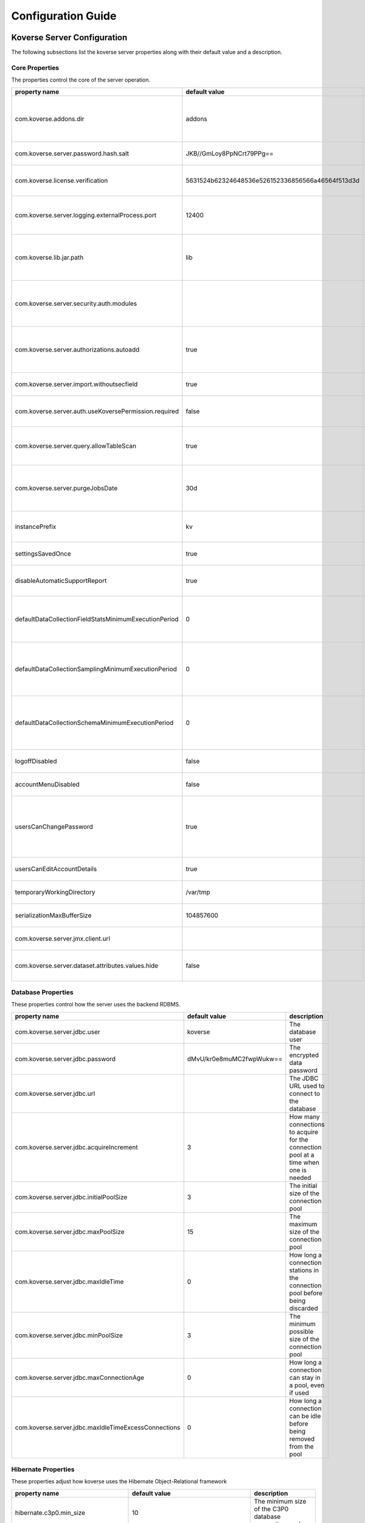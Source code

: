 .. _ConfigurationGuide:

====================
Configuration Guide
====================


Koverse Server Configuration
----------------------------

The following subsections list the koverse server properties along with their
default value and a description.

Core Properties
^^^^^^^^^^^^^^^

The properties control the core of the server operation.

=======================================================  ==================================================  ===============
  property name                                            default value                                       description
=======================================================  ==================================================  ===============
com.koverse.addons.dir                                   addons                                              The directory, relative to the server install directory, where addons can be loaded from
com.koverse.server.password.hash.salt                    JKB//GmLoy8PpNCrt79PPg==                            The obfuscated salt to use for user passwords
com.koverse.license.verification                         5631524b62324648536e526152336856566a46564f513d3d    An obfuscated key used to verify and encrypt sensitive property values
com.koverse.server.logging.externalProcess.port          12400                                               The TCP/IP port used to route logging data from processes created by the server
com.koverse.lib.jar.path                                 lib                                                 The directory, relative to the server install directory, where server library files are stored
com.koverse.server.security.auth.modules                                                                     Comma-separated list of java classes that define 3rd party authentication and authorization modules
com.koverse.server.authorizations.autoadd                true                                                Whether to automatically add a data store authorizations when a user tries to use one
com.koverse.server.import.withoutsecfield                true                                                Whether to import records without a security field or not
com.koverse.server.auth.useKoversePermission.required    false                                               Whether users need a special permission to use Koverse at all
com.koverse.server.query.allowTableScan                  true                                                Allow inneficient queries to run that would normally require a composite index to be created
com.koverse.server.purgeJobsDate                         30d                                                 Jobs older than this time will be deleted from the server, may also use "h" or "m" for hours or minutes (e.g. 12h)
instancePrefix                                           kv                                                  In a multi-tenant setup, this prefix identifies each tenant
settingsSavedOnce                                        true                                                Deprecated setting, just always leave it as "true"
disableAutomaticSupportReport                            true                                                Koverse can send support reports through email, it is disabled by default
defaultDataCollectionFieldStatsMinimumExecutionPeriod    0                                                   The minimum number of milliseconds required between executions of data collection field stats
defaultDataCollectionSamplingMinimumExecutionPeriod      0                                                   The minimum number of milliseconds required between executions of data collection sampling jobs
defaultDataCollectionSchemaMinimumExecutionPeriod        0                                                   The minimum number of milliseconds required between executions of data collection schema jobs
logoffDisabled                                           false                                               Deprecated property, has no effect
accountMenuDisabled                                      false                                               Deprecated property, has no effect
usersCanChangePassword                                   true                                                Whether to allow a user ot change his or her own password. In PKI environments, it makes no sense for the user to change their password
usersCanEditAccountDetails                               true                                                Deprecated property, has no effect
temporaryWorkingDirectory                                /var/tmp                                            Deprecated property, has no effect
serializationMaxBufferSize                               104857600                                           Buffer size in bytes to use for Kryo serialization
com.koverse.server.jmx.client.url                                                                            Deprecated property, has no effect
com.koverse.server.dataset.attributes.values.hide        false                                               Hide the values for Data Set overviews/attributes or not
=======================================================  ==================================================  ===============

Database Properties
^^^^^^^^^^^^^^^^^^^

These properties control how the server uses the backend RDBMS.

======================================================  ==========================  ===============
  property name                                           default value               description
======================================================  ==========================  ===============
com.koverse.server.jdbc.user                            koverse                     The database user
com.koverse.server.jdbc.password                        dMvU/kr0e8muMC2fwpWukw==    The encrypted data password
com.koverse.server.jdbc.url                                                         The JDBC URL used to connect to the database
com.koverse.server.jdbc.acquireIncrement                3                           How many connections to acquire for the connection pool at a time when one is needed
com.koverse.server.jdbc.initialPoolSize                 3                           The initial size of the connection pool
com.koverse.server.jdbc.maxPoolSize                     15                          The maximum size of the connection pool
com.koverse.server.jdbc.maxIdleTime                     0                           How long a connection stations in the connection pool before being discarded
com.koverse.server.jdbc.minPoolSize                     3                           The minimum possible size of the connection pool
com.koverse.server.jdbc.maxConnectionAge                0                           How long a connection can stay in a pool, even if used
com.koverse.server.jdbc.maxIdleTimeExcessConnections    0                           How long a connection can be idle before being removed from the pool
======================================================  ==========================  ===============

Hibernate Properties
^^^^^^^^^^^^^^^^^^^^

These properties adjust how koverse uses the Hibernate Object-Relational framework

=====================================  =========================================  ===============
  property name                          default value                              description
=====================================  =========================================  ===============
hibernate.c3p0.min_size                10                                         The minimum size of the C3P0 database connection pool
hibernate.c3p0.max_size                100                                        The maximum size of the C3P0 database connection pool
hibernate.c3p0.timeout                 300                                        The maximum length of time a connection stays in the C3P0 database connection pool
hibernate.c3p0.max_statements          50                                         Number of prepared statements to cache at any one time
hibernate.c3p0.idle_test_period        3000                                       The maximum amount of time in ms that a connection can stay in the C3P0 database connection pool
hibernate.c3p0.numHelperThreads        10                                         The number of helper threads to use for slow asynchronous operations
hibernate.cache.provider_class         org.hibernate.cache.NoCacheProvider        The caching system to use
hibernate.id.new_generator_mappings    true                                       Whether to use Hibernate's "new" generator mappings or not, you probably certainly do want to use them
hibernate.hbm2ddl.auto                 validate                                   Whether Hibernate creates DDL or just validates the DDL. We use Liquibase to create the DDL, so Hibernate just verifies it
hibernate.show_sql                     false                                      Log the SQL that Hibernate generates, only really useful for debugging purposes
hibernate.format_sql                   false                                      Pretty print the show SQL, if SQL is being logged
hibernate.use_sql_comments             false                                      Show SQL comments, if SQL is being logged
hibernate.connection.driver_class      org.postgresql.Driver                      The JDBC driver class to use, change it for your database. By default it is setup to use Postgres
hibernate.dialect                      org.hibernate.dialect.PostgreSQLDialect    The Hibernate dialect, change it if you are not using Postgres
=====================================  =========================================  ===============

Thrift Properties
^^^^^^^^^^^^^^^^^

These properties control how the server uses its Thrift services

==================================================  =================  ===============
  property name                                       default value      description
==================================================  =================  ===============
com.koverse.server.thrift.numberOfThreads           20                 The number of threads to use to process the calls to each of the thrift services
com.koverse.server.thrift.socketTimeoutSeconds      0                  The maximum socket timeout for a thrift call
com.koverse.server.thrift.maxBufferReadSizeBytes    1073741824         The amount of memory to use to process each thrift call
com.koverse.server.thrift.dataflow.port             12320              The TCP/IP port for the thrift dataflow service
com.koverse.server.thrift.usergroup.port            12321              The TCP/IP port for the thrift users and groups service
com.koverse.server.thrift.collection.port           12322              The TCP/IP port for the thrift data set service
com.koverse.server.thrift.audit.port                12323              The TCP/IP port for the thrift audit service
com.koverse.server.thrift.query.port                12324              The TCP/IP port for the thrift query service
com.koverse.server.thrift.admin.port                12325              The TCP/IP port for the thrift administration service
com.koverse.server.thrift.resource.port             12327              The TCP/IP port for the thrift resource service
com.koverse.server.thrift.addon.port                12328              The TCP/IP port for the thrift addon service
com.koverse.server.thrift.basic.addon.port          12330              The TCP/IP port for the thrift basic addon service
==================================================  =================  ===============

Metrics Properties
^^^^^^^^^^^^^^^^^^^

These properties control how the server reports metrics, both locally to a log
and to external systems like Ganglia

====================================================================  =================  ===============
  property name                                                         default value      description
====================================================================  =================  ===============
com.koverse.server.metrics.logging.reporter.enabled                   false              Whether local log metrics reporting is enabled
com.koverse.server.metrics.logging.reporter.periodInSeconds           30                 At what interval to log reports
com.koverse.server.metrics.ganglia.reporter.enabled                   false              Whether Ganglia reporting of metrics is enabled
com.koverse.server.metrics.ganglia.reporter.periodInSeconds           10                 At what interval to report metrics to Ganglia
com.koverse.server.metrics.ganglia.reporter.host                                         The Ganglia host
com.koverse.server.metrics.ganglia.reporter.port                      8649               The Ganglia port
com.koverse.server.metrics.ganglia.reporter.clientHostnameOverride                       Override the client host name, leave blank to not overrride
com.koverse.server.metrics.ganglia.reporter.aggregationsWhiteList                        An optional selection of aggragations to report on, leave blank to report all
com.koverse.server.metrics.ganglia.reporter.metricsWhiteList                             An optional selection of metrics to report on, leave blank to report all
====================================================================  =================  ===============

Spark Properties
^^^^^^^^^^^^^^^^^

These properties control how the server interacts with Spark.

If the mode is set to 'yarn', the following MUST be done for it to work properly:

1. The system environment variable 'HADOOP_CONF_DIR' must be set to the hadoop config directory (e.g. /etc/hadoop/conf) for the koverse server process
2. The property 'com.koverse.server.spark.dir' must be set to the directory containing the spark install

=================================  =================  ===============
  property name                      default value      description
=================================  =================  ===============
com.koverse.server.spark.mode      master             Can be one of 'master' and 'yarn'.
com.koverse.server.spark.master    local              If mode is 'master', specify what kind of master
com.koverse.server.spark.dir       /opt/spark         The directory where spark is installed
=================================  =================  ===============

Data Store Properties
^^^^^^^^^^^^^^^^^^^^^

These properties control how the server uses the backend Data Store. At
this time, the only type of data store supported is Accumulo.

======================================  =================  ===============
  property name                           default value      description
======================================  =================  ===============
dataStoreType                           ACCUMULO           Only ACCUMULO is supported at this time
dataStoreSetting.instanceName           koverse            The Accumulo instance name
dataStoreSetting.username               koverse            The Accumulo user name
dataStoreSetting.password               secret             The Accumulo password
dataStoreSetting.zookeeperServers                          The ZooKeepers used for Accumulo
dataStoreSetting.stringDelimiter        _                  Deprecated property, has no effect
dataStoreSetting.numberOfBuckets        4                  Deprecated property, has no effect
dataStoreSetting.batchDurationSec       10                 Deprecated property, has no effect
dataStoreSetting.clockDeltaBufferSec    5                  Deprecated property, has no effect
======================================  =================  ===============

Email Sending Properties
^^^^^^^^^^^^^^^^^^^^^^^^

These properties control how the server sends email.
Note that this capability is diabled by default.

=======================  ================================  ===============
  property name            default value                     description
=======================  ================================  ===============
smtpEnabled              false                             Enable the server being able to send emails
koverseBaseURL           http://koversevm:8080/Koverse     The URL to send in the email for koverse
smtpServerHostName       smtp.koverse.com                  The SMTP host name
smtpServerPort           465                               The SMTP TCP/IP port
smtpUsername             do-not-reply@koverse.com          The SMTP user name
smtpPassword                                               The SMTP password
smtpFromEmailAddress     do-not-reply@koverse.com          The SMTP "from" email address
smtpConnectionType       SSL                               The SMTP connection type, can be one of SSL, TLS, or plain
=======================  ================================  ===============

Kerberos Properties
^^^^^^^^^^^^^^^^^^^^^

These properties control the server's integration with Kerberos. Note that this
integration is disabled by default.

If you wish to integrate with Kerberos, be sure to use the following guidelines
to define the Kerberos user and keytab path.

If the HADOOP_CONF_DIR environment variable is NOT set, these values will have no effect.

If you are NOT running in a Kerberized environment, still, do NOT leave these values as empty!

==============================================  ======================================  ===============
  property name                                   default value                           description
==============================================  ======================================  ===============
com.koverse.server.kerberos.accumulo.disable    true                                    Disables Kerberos integration
com.koverse.server.kerberos.user                koverse@TEST.KOVERSE.COM                The Kerberos user name/principal
com.koverse.server.kerberos.keytab.path         /home/koverse/koverse.service.keytab    The path for the Kerberos keytab file
com.koverse.server.kerberos.delay               3600                                    How often to run the kinit command, in seconds
==============================================  ======================================  ===============

Koverse Web App Configuration
-----------------------------

The following subsections list the koverse webapp properties along with their
default value and a description.

Core Properties
^^^^^^^^^^^^^^^

The properties control the core of the webapp operation.

==================================================  ==============================================================  ===============
  property name                                       default value                                                   description
==================================================  ==============================================================  ===============
com.koverse.webapp.showDemoTour                     false                                                           Whether to show a Koverse demonstraiton tour after the user logs in or not
com.koverse.webapp.googleAnalyticsId                                                                                A Google Analytics Identifier
com.koverse.webapp.demoMode                         false                                                           Whether Koverse is in demonstation mode
com.koverse.license.verification                    5631524b62324648536e526152336856566a46564f513d3d                An obfuscated license key that verifies Koverse installation and passwords
com.koverse.webapp.auth.modules                     com.koverse.webapp.security.DefaultAuthModule                   Comma separated list of guice modules that define auth module classes
com.koverse.webapp.record.modules                   com.koverse.webapp.record.DefaultWebAppRecordConverterModule    Guice module for customized web app record converters
com.koverse.webapp.jetty.http.port                  8080                                                            The HTTP port to use
com.koverse.webapp.jetty.https.port                 8443                                                            The HTTPS port to yse
com.koverse.webapp.jetty.http.enabled               true                                                            If HTTP protocol and port is used
com.koverse.webapp.jetty.https.enabled              false                                                           If HTTPS protocol and port is used
com.koverse.webapp.jetty.tls.keystore                                                                               The Keystore used for HTTPS keys
com.koverse.webapp.jetty.tls.keystore.password                                                                      The password to the Keystore
com.koverse.webapp.jetty.tls.truststore                                                                             the truststore used for HTTPS certificates
com.koverse.webapp.jetty.tls.truststore.password                                                                    The password to the truststore
com.koverse.webapp.jetty.tls.needClientAuth         false                                                           If using HTTPS, whether the client must use PKI auth or not
com.koverse.webapp.jetty.tls.validateCerts          false                                                           If use HTTPS, whether to validate PKI certificates or not
==================================================  ==============================================================  ===============


Thrift Properties
^^^^^^^^^^^^^^^^^

The properties control the thrift-based communications of the webapp to the server.

============================================  ==========================  ===============
  property name                                 default value               description
============================================  ==========================  ===============
com.koverse.server.thrift.host                localhost                   The koverse server hostname
com.server.webapp.thrift.client.id            defaultClient               The client identifier to use to authenticate with the koverse server
com.server.webapp.thrift.client.password      7c7m2BWwMwLkRx1i+Kgiag==    The encrypted password used to authenticate with the koverse server
com.server.webapp.thrift.client.poolSize      20                          The size of the connection pool for each thrift service
com.koverse.client.thrift.socketTimeout       120                         The TCP/IP socket timeout for connecting to the koverse server.
com.koverse.server.thrift.dataflow.port       12320                       The TCP/IP port for the koverse server's data flow service
com.koverse.server.thrift.usergroup.port      12321                       The TCP/IP port for the koverse server's user and group service
com.koverse.server.thrift.collection.port     12322                       The TCP/IP port for the koverse server's data set service
com.koverse.server.thrift.audit.port          12323                       The TCP/IP port for the koverse server's audit service
com.koverse.server.thrift.query.port          12324                       The TCP/IP port for the koverse server's query service
com.koverse.server.thrift.admin.port          12325                       The TCP/IP port for the koverse server's administration service
com.koverse.server.thrift.backup.port         12326                       The TCP/IP port for the koverse server's backup service
com.koverse.server.thrift.resource.port       12327                       The TCP/IP port for the koverse server's resource service
com.koverse.server.thrift.addon.port          12328                       The TCP/IP port for the koverse server's add on service
com.koverse.server.thrift.basic.addon.port    12330                       The TCP/IP port for the koverse server's basic add on service
com.koverse.server.thrift.application.port    12329                       The TCP/IP port for the koverse server's application service
============================================  ==========================  ===============

Metrics Properties
^^^^^^^^^^^^^^^^^^^

These properties control how the webapp reports metrics, both locally to a log
and to external systems like Ganglia

====================================================================  ===================  ===============
  property name                                                         default value        description
====================================================================  ===================  ===============
com.koverse.webapp.metrics.logging.reporter.enabled                   false                Whether local log metrics reporting is enabled
com.koverse.webapp.metrics.logging.reporter.periodInSeconds           30                   At what interval to log reports
com.koverse.webapp.metrics.ganglia.reporter.enabled                   false                Whether Ganglia reporting of metrics is enabled
com.koverse.webapp.metrics.ganglia.reporter.periodInSeconds           10                   At what interval to report metrics to Ganglia
com.koverse.webapp.metrics.ganglia.reporter.host                      control              The Ganglia host
com.koverse.webapp.metrics.ganglia.reporter.port                      8649                 The Ganglia port
com.koverse.webapp.metrics.ganglia.reporter.clientHostnameOverride    koverse1:koverse1    Override the client host name, leave blank to not overrride
====================================================================  ===================  ===============

Kerberos Properties
^^^^^^^^^^^^^^^^^^^^

These properties control the webapp's integration with Kerberos. Note that this
integration is disabled by default.

If you wish to integrate with Kerberos, be sure to use the following guidelines
to define the Kerberos user and keytab path.

If the HADOOP_CONF_DIR environment variable is NOT set, these values will have no effect.

If you are NOT running in a Kerberized environment, still, do NOT leave these values as empty!

==============================================  ======================================  ===============
  property name                                   default value                           description
==============================================  ======================================  ===============
com.koverse.server.kerberos.user                koverse@TEST.KOVERSE.COM                The Kerberos user name/principal
com.koverse.server.kerberos.keytab.path         /home/koverse/koverse.service.keytab    The path for the Kerberos keytab file
com.koverse.server.kerberos.delay               3                                       How often to run the kinit command, in seconds
==============================================  ======================================  ===============
